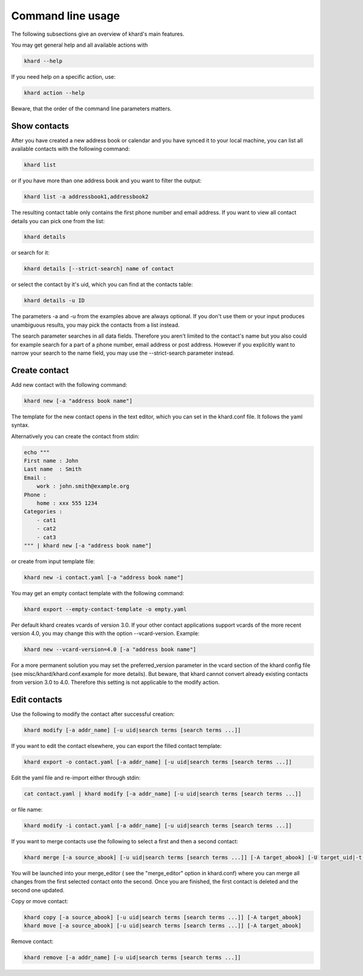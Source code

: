 Command line usage
==================

The following subsections give an overview of khard's main features.

You may get general help and all available actions with

.. code-block:: shell

   khard --help

If you need help on a specific action, use:

.. code-block:: shell

   khard action --help

Beware, that the order of the command line parameters matters.

Show contacts
-------------

After you have created a new address book or calendar and you have synced it to your local machine,
you can list all available contacts with the following command:

.. code-block:: shell

   khard list

or if you have more than one address book and you want to filter the output:

.. code-block:: shell

   khard list -a addressbook1,addressbook2

The resulting contact table only contains the first phone number and email address. If you want to view all contact
details you can pick one from the list:

.. code-block:: shell

   khard details

or search for it:

.. code-block:: shell

   khard details [--strict-search] name of contact

or select the contact by it's uid, which you can find at the contacts table:

.. code-block:: shell

   khard details -u ID

The parameters -a and -u from the examples above are always optional. If you don't use them or your
input produces unambiguous results, you may pick the contacts from a list instead.

The search parameter searches in all data fields. Therefore you aren't limited to the contact's name
but you also could for example search for a part of a phone number, email address or post address.
However if you explicitly want to narrow your search to the name field, you may use the
--strict-search parameter instead.


Create contact
--------------

Add new contact with the following command:

.. code-block:: shell

   khard new [-a "address book name"]

The template for the new contact opens in the text editor, which you can set in the khard.conf file.
It follows the yaml syntax.

Alternatively you can create the contact from stdin:

.. code-block:: shell

   echo """
   First name : John
   Last name  : Smith
   Email :
       work : john.smith@example.org
   Phone :
       home : xxx 555 1234
   Categories :
       - cat1
       - cat2
       - cat3
   """ | khard new [-a "address book name"]

or create from input template file:

.. code-block:: shell

   khard new -i contact.yaml [-a "address book name"]

You may get an empty contact template with the following command:

.. code-block:: shell

   khard export --empty-contact-template -o empty.yaml

Per default khard creates vcards of version 3.0. If your other contact applications support vcards
of the more recent version 4.0, you may change this with the option --vcard-version. Example:

.. code-block:: shell

   khard new --vcard-version=4.0 [-a "address book name"]

For a more permanent solution you may set the preferred_version parameter in the vcard section of
the khard config file (see misc/khard/khard.conf.example for more details).  But beware, that khard
cannot convert already existing contacts from version 3.0 to 4.0. Therefore this setting is not
applicable to the modify action.


Edit contacts
-------------

Use the following to modify the contact after successful creation:

.. code-block:: shell

   khard modify [-a addr_name] [-u uid|search terms [search terms ...]]

If you want to edit the contact elsewhere, you can export the filled contact template:

.. code-block:: shell

   khard export -o contact.yaml [-a addr_name] [-u uid|search terms [search terms ...]]

Edit the yaml file and re-import either through stdin:

.. code-block:: shell

   cat contact.yaml | khard modify [-a addr_name] [-u uid|search terms [search terms ...]]

or file name:

.. code-block:: shell

   khard modify -i contact.yaml [-a addr_name] [-u uid|search terms [search terms ...]]

If you want to merge contacts use the following to select a first and then a second contact:

.. code-block:: shell

   khard merge [-a source_abook] [-u uid|search terms [search terms ...]] [-A target_abook] [-U target_uid|-t target_search_terms]

You will be launched into your merge_editor ( see the "merge_editor" option in khard.conf)
where you can merge all changes from the first selected contact onto the second.
Once you are finished, the first contact is deleted and the second one updated.

Copy or move contact:

.. code-block:: shell

   khard copy [-a source_abook] [-u uid|search terms [search terms ...]] [-A target_abook]
   khard move [-a source_abook] [-u uid|search terms [search terms ...]] [-A target_abook]

Remove contact:

.. code-block:: shell

   khard remove [-a addr_name] [-u uid|search terms [search terms ...]]
